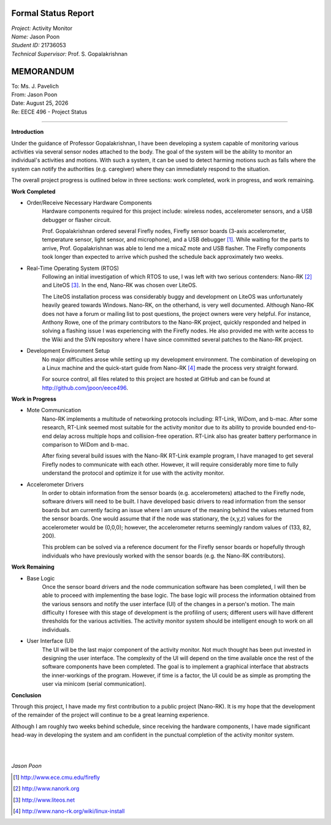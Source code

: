 Formal Status Report
--------------------

| *Project:* Activity Monitor
| *Name:* Jason Poon
| *Student ID:* 21736053
| *Technical Supervisor:* Prof. S. Gopalakrishnan

.. raw:: pdf

    SetPageCounter 0 lowerroman

MEMORANDUM
----------

| To: Ms. J. Pavelich
| From: Jason Poon
| Date: |date|
| Re: EECE 496 - Project Status

----

**Introduction**

Under the guidance of Professor Gopalakrishnan, I have been developing a system capable of monitoring various activities via several sensor nodes attached to the body.
The goal of the system will be the ability to monitor an individual's activities and motions.
With such a system, it can be used to detect harming motions such as falls where the system can notify the authorities (e.g. caregiver) where they can immediately respond to the situation.

The overall project progress is outlined below in three sections: work completed, work in progress, and work remaining.

**Work Completed**

* Order/Receive Necessary Hardware Components
    Hardware components required for this project include: wireless nodes, accelerometer sensors, and a USB debugger or flasher circuit.

    Prof. Gopalakrishnan ordered several Firefly nodes, Firefly sensor boards (3-axis accelerometer, temperature sensor, light sensor, and microphone), and a USB debugger [#]_.
    While waiting for the parts to arrive, Prof. Gopalakrishnan was able to lend me a micaZ mote and USB flasher.
    The Firefly components took longer than expected to arrive which pushed the schedule back approximately two weeks.

* Real-Time Operating System (RTOS)
    Following an initial investigation of which RTOS to use, I was left with two serious contenders: Nano-RK [#]_ and LiteOS [#]_. 
    In the end, Nano-RK was chosen over LiteOS.

    The LiteOS installation process was considerably buggy and development on LiteOS was unfortunately heavily geared towards Windows.
    Nano-RK, on the otherhand, is very well documented.
    Although Nano-RK does not have a forum or mailing list to post questions, the project owners were very helpful.
    For instance, Anthony Rowe, one of the primary contributors to the Nano-RK project, quickly responded and helped in solving a flashing issue I was experiencing with the Firefly nodes.
    He also provided me with write access to the Wiki and the SVN repository where I have since committed several patches to the Nano-RK project.

* Development Environment Setup
    No major difficulties arose while setting up my development environment.
    The combination of developing on a Linux machine and the quick-start guide from Nano-RK [#]_ made the process very straight forward.

    For source control, all files related to this project are hosted at GitHub and can be found at http://github.com/jpoon/eece496.

**Work in Progress**

* Mote Communication
    Nano-RK implements a multitude of networking protocols including: RT-Link, WiDom, and b-mac. 
    After some research, RT-Link seemed most suitable for the activity monitor due to its ability to provide bounded end-to-end delay across multiple hops and collision-free operation.
    RT-Link also has greater battery performance in comparison to WiDom and b-mac.

    After fixing several build issues with the Nano-RK RT-Link example program, I have managed to get several Firefly nodes to communicate with each other.
    However, it will require considerably more time to fully understand the protocol and optimize it for use with the activity monitor. 

* Accelerometer Drivers
    In order to obtain information from the sensor boards (e.g. accelerometers) attached to the Firefly node, software drivers will need to be built.
    I have developed basic drivers to read information from the sensor boards but am currently facing an issue where I am unsure of the meaning behind the values returned from the sensor boards.
    One would assume that if the node was stationary, the (x,y,z) values for the accelerometer would be (0,0,0); however, the accelerometer returns seemingly random values of (133, 82, 200).
    
    This problem can be solved via a reference document for the Firefly sensor boards or hopefully through individuals who have previously worked with the sensor boards (e.g. the Nano-RK contributors). 

**Work Remaining**

* Base Logic
    Once the sensor board drivers and the node communication software has been completed, I will then be able to proceed with implementing the base logic.
    The base logic will process the information obtained from the various sensors and notify the user interface (UI) of the changes in a person's motion.
    The main difficulty I foresee with this stage of development is the profiling of users; different users will have different thresholds for the various activities.
    The activity monitor system should be intelligent enough to work on all individuals.

* User Interface (UI)
    The UI will be the last major component of the activity monitor.
    Not much thought has been put invested in designing the user interface.
    The complexity of the UI will depend on the time available once the rest of the software components have been completed.
    The goal is to implement a graphical interface that abstracts the inner-workings of the program.
    However, if time is a factor, the UI could be as simple as prompting the user via minicom (serial communication).

**Conclusion**

Through this project, I have made my first contribution to a public project (Nano-RK).
It is my hope that the development of the remainder of the project will continue to be a great learning experience.

Although I am roughly two weeks behind schedule, since receiving the hardware components, I have made significant head-way in developing the system and am confident in the punctual completion of the activity monitor system.

|
|

*Jason Poon*

.. [#] http://www.ece.cmu.edu/firefly
.. [#] http://www.nanork.org
.. [#] http://www.liteos.net
.. [#] http://www.nano-rk.org/wiki/linux-install
.. |date| date:: %B %d, %Y

